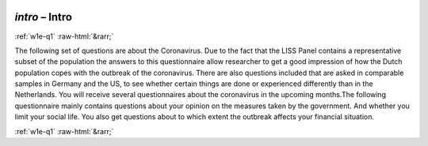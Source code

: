 .. _w1e-intro:

 
 .. role:: raw-html(raw) 
        :format: html 

`intro` – Intro
===============


:ref:`w1e-q1` :raw-html:`&rarr;` 


The following set of questions are about the Coronavirus. Due to the fact that the LISS Panel contains a representative subset of the population the answers to this questionnaire allow researcher to get a good impression of how the Dutch population copes with the outbreak of the coronavirus. There are also questions included that are asked in comparable samples in Germany and the US, to see whether certain things are done or experienced differently than in the Netherlands. You will receive several questionnaires about the coronavirus in the upcoming months.The following questionnaire mainly contains questions about your opinion on the measures taken by the government. And whether you limit your social life. You also get questions about to which extent the outbreak affects your financial situation.  


.. image:: ../_screenshots/w1-intro.png


:ref:`w1e-q1` :raw-html:`&rarr;` 

